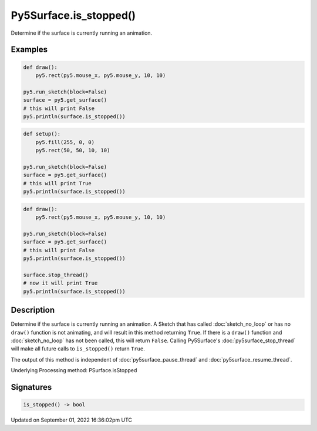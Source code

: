 Py5Surface.is_stopped()
=======================

Determine if the surface is currently running an animation.

Examples
--------

.. raw:: html

    <div class="example-table">

.. raw:: html

    <div class="example-row"><div class="example-cell-image">

.. raw:: html

    </div><div class="example-cell-code">

.. code:: python

    def draw():
        py5.rect(py5.mouse_x, py5.mouse_y, 10, 10)

    py5.run_sketch(block=False)
    surface = py5.get_surface()
    # this will print False
    py5.println(surface.is_stopped())

.. raw:: html

    </div></div>

.. raw:: html

    <div class="example-row"><div class="example-cell-image">

.. raw:: html

    </div><div class="example-cell-code">

.. code:: python

    def setup():
        py5.fill(255, 0, 0)
        py5.rect(50, 50, 10, 10)

    py5.run_sketch(block=False)
    surface = py5.get_surface()
    # this will print True
    py5.println(surface.is_stopped())

.. raw:: html

    </div></div>

.. raw:: html

    <div class="example-row"><div class="example-cell-image">

.. raw:: html

    </div><div class="example-cell-code">

.. code:: python

    def draw():
        py5.rect(py5.mouse_x, py5.mouse_y, 10, 10)

    py5.run_sketch(block=False)
    surface = py5.get_surface()
    # this will print False
    py5.println(surface.is_stopped())

    surface.stop_thread()
    # now it will print True
    py5.println(surface.is_stopped())

.. raw:: html

    </div></div>

.. raw:: html

    </div>

Description
-----------

Determine if the surface is currently running an animation. A Sketch that has called :doc:`sketch_no_loop` or has no ``draw()`` function is not animating, and will result in this method returning ``True``. If there is a ``draw()`` function and :doc:`sketch_no_loop` has not been called, this will return ``False``. Calling Py5Surface's :doc:`py5surface_stop_thread` will make all future calls to ``is_stopped()`` return ``True``.

The output of this method is independent of :doc:`py5surface_pause_thread` and :doc:`py5surface_resume_thread`.

Underlying Processing method: PSurface.isStopped

Signatures
----------

.. code:: python

    is_stopped() -> bool

Updated on September 01, 2022 16:36:02pm UTC

